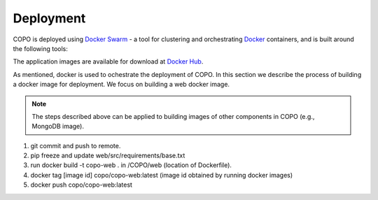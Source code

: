 ####################
Deployment
####################

COPO is deployed using `Docker Swarm <https://docs.docker.com/engine/swarm/>`_ - a tool for clustering and orchestrating `Docker <https://www.docker.com>`_ containers, and is built around the following tools:


The application images are available for download at  `Docker Hub <https://hub.docker.com/r/copo/>`_.


As mentioned, docker is used to ochestrate the deployment of COPO. In this section we describe the process of building a docker image for deployment. We focus on building a web docker image.

.. note::

   The steps described above can be applied to building images of other components in COPO (e.g., MongoDB image).

 
1. git commit and push to remote.
2. pip freeze and update web/src/requirements/base.txt

#. run docker build -t copo-web . in /COPO/web (location of Dockerfile).
#. docker tag [image id] copo/copo-web:latest (image id obtained by running docker images)
#. docker push copo/copo-web:latest
